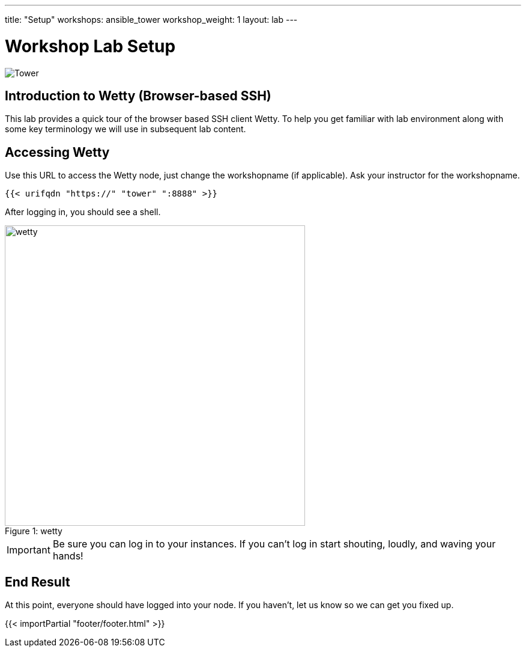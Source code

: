 ---
title: "Setup"
workshops: ansible_tower
workshop_weight: 1
layout: lab
---

:badges:
:icons: font
:iconsdir: http://people.redhat.com/~jduncan/images/icons
:imagesdir: /workshops/ansible_tower/images
:source-highlighter: highlight.js
:source-language: yaml


= Workshop Lab Setup

image::tower.002.png['Tower']

== Introduction to Wetty (Browser-based SSH)

This lab provides a quick tour of the browser based SSH client Wetty. To help you get familiar with lab environment along with some key terminology we will use in subsequent lab content.


== Accessing Wetty

Use this URL to access the Wetty node, just change the workshopname (if applicable). Ask your instructor for the workshopname. 

[source,bash]
----
{{< urifqdn "https://" "tower" ":8888" >}}
----


After logging in, you should see a shell.

image::wetty.png[caption="Figure 1: ", title='wetty', 500]


[IMPORTANT]
Be sure you can log in to your instances.  If you can't log in start shouting, loudly, and waving your hands!


== End Result

At this point, everyone should have logged into your node.  If you haven't, let us know so we can get you fixed up.

{{< importPartial "footer/footer.html" >}}
